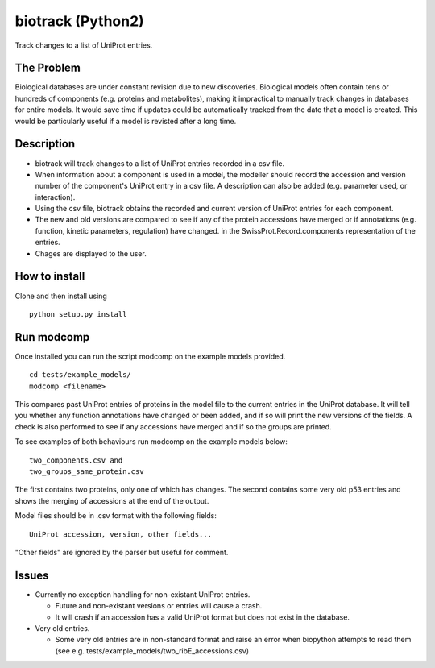 ==================
biotrack (Python2)
==================

Track changes to a list of UniProt entries.

The Problem
-----------

Biological databases are under constant revision due to new discoveries. Biological models often contain tens or hundreds of components (e.g. proteins and metabolites), making it impractical to manually track changes in databases for entire models. It would save time if updates could be automatically tracked from the date that a model is created. This would be particularly useful if a model is revisted after a long time.

Description
-----------

* biotrack will track changes to a list of UniProt entries recorded in a csv file.

* When information about a component is used in a model, the modeller should record the accession and version number of
  the component's UniProt entry in a csv file. A description can also be added (e.g. parameter used, or interaction). 

* Using the csv file, biotrack obtains the recorded and current version of UniProt entries for each component.

* The new and old versions are compared to see if any of the protein accessions have
  merged or if annotations
  (e.g. function, kinetic parameters, regulation) have changed. in the
  SwissProt.Record.components representation of the entries.

* Chages are displayed to the user.

How to install
--------------

Clone and then install using

::

  python setup.py install

Run modcomp
-----------

Once installed you can run the script modcomp on the example models
provided.

::

  cd tests/example_models/
  modcomp <filename>

This compares past UniProt entries of proteins in the model file to
the current entries in the UniProt database. It will tell you whether
any function annotations have changed or been added, and if so will
print the new versions of the fields. A check is also performed to see
if any accessions have merged and if so the groups are printed.
 
To see examples of both behaviours run modcomp on the example models
below:

::

  two_components.csv and
  two_groups_same_protein.csv
  
The first contains two proteins, only one of which has changes. The 
second contains some very old p53 entries and shows the merging of
accessions at the end of the output.

Model files should be in .csv format with the following fields:

::

  UniProt accession, version, other fields...

"Other fields" are ignored by the parser but useful for comment.

Issues
------

* Currently no exception handling for non-existant UniProt entries.
  
  - Future and non-existant versions or entries will cause a crash.
  
  - It will crash if an accession has a valid UniProt format but does
    not exist in the database.


* Very old entries.

  - Some very old entries are in non-standard format and raise an error
    when biopython attempts to read them (see e.g.
    tests/example_models/two_ribE_accessions.csv)

..
  - You cannot use a secodary accession to retrieve a UniSave entry after
    merging. You can however formUniSave entries before merging and the current
    http://www.uniprot.org/ entry can be retrieved with a secondary
    accession.

.. 
  Ideas for future releases
  -------------------------

  * Use difflib to find diffs between fields rather than just spitting
    out the entire field. Sometimes all that has changed with a field is
    that a reference has been added.

  * Compare by GO (Gene Ontology). A Bio.SwissProt.Record object does
    not contain any GO terms. Use an alternative method to retreive
    these from UniProt.

  * There should be an option to return an updated model file with the
    latest entry versions.

  * Make it interactive. It should be possible to specify for which
    fields of the SwissProt.Record.comments list a user wants to view
    changes. This will require fecthing the records first and then
    giving a list of options to the user.

  * Django implementation. This could tell the user if any proteins have
    merged and provide links to a UniSave diff comparison for any
    annotation changes.

  * Explore options for interfacing with the BioModels database. These
    have minimum information standards. Can I get the components in the
    correct format from either version numbers or dates?
  
  * It is relatively easy to track changes to known components which we
    specify. How do we detect new components to include? We could study
    pathway databases (e.g. KEGG, UniPathway) or use GO.

  * Expand to other types of molecule and databases.
